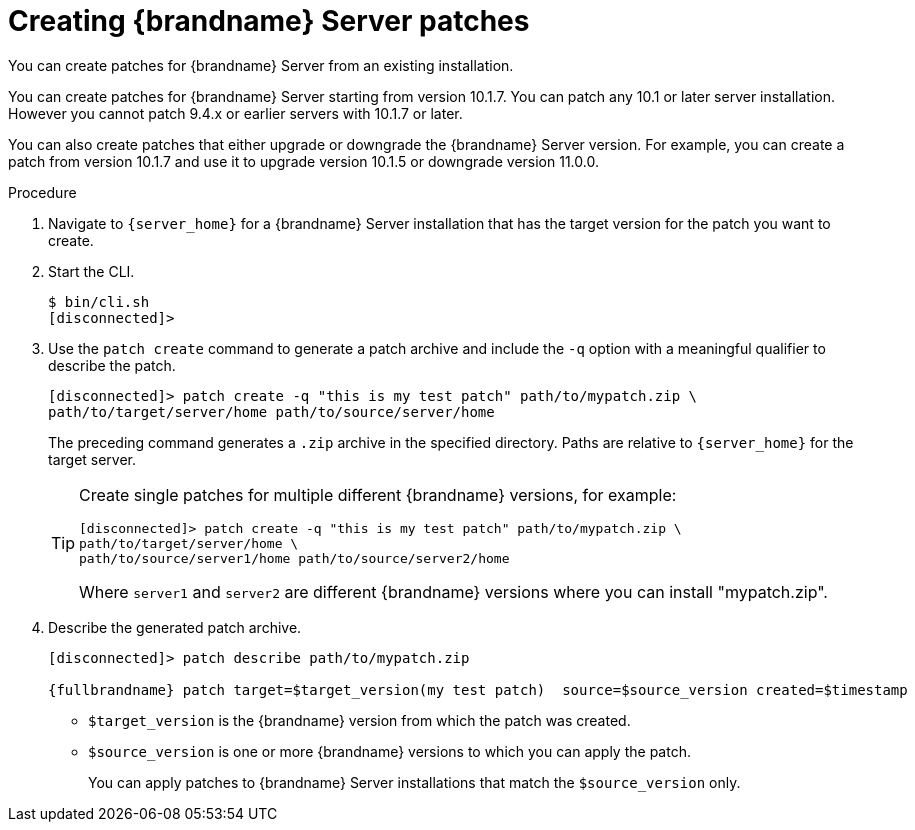 [id='creating-server-patches_{context}']
= Creating {brandname} Server patches

You can create patches for {brandname} Server from an existing installation.

You can create patches for {brandname} Server starting from version 10.1.7.
You can patch any 10.1 or later server installation.
However you cannot patch 9.4.x or earlier servers with 10.1.7 or later.

You can also create patches that either upgrade or downgrade the {brandname}
Server version.
For example, you can create a patch from version 10.1.7 and use
it to upgrade version 10.1.5 or downgrade version 11.0.0.

.Procedure

. Navigate to `{server_home}` for a {brandname} Server installation that has
the target version for the patch you want to create.
. Start the CLI.
+
[source,options="nowrap",subs=attributes+]
----
$ bin/cli.sh
[disconnected]>
----
+
. Use the `patch create` command to generate a patch archive and include the `-q` option with a meaningful qualifier to describe the patch.
+
[source,options="nowrap",subs=attributes+]
----
[disconnected]> patch create -q "this is my test patch" path/to/mypatch.zip \
path/to/target/server/home path/to/source/server/home
----
+
The preceding command generates a `.zip` archive in the specified directory.
Paths are relative to `{server_home}` for the target server.
+
[TIP]
====
Create single patches for multiple different {brandname} versions, for example:

[source,options="nowrap",subs=attributes+]
----
[disconnected]> patch create -q "this is my test patch" path/to/mypatch.zip \
path/to/target/server/home \
path/to/source/server1/home path/to/source/server2/home
----

Where `server1` and `server2` are different {brandname} versions where you can
install "mypatch.zip".
====
+
. Describe the generated patch archive.
+
[source,options="nowrap",subs=attributes+]
----
[disconnected]> patch describe path/to/mypatch.zip

{fullbrandname} patch target=$target_version(my test patch)  source=$source_version created=$timestamp
----
+
* `$target_version` is the {brandname} version from which the patch was created.
* `$source_version` is one or more {brandname} versions to which you can apply the patch.
+
You can apply patches to {brandname} Server installations that match the `$source_version` only.
